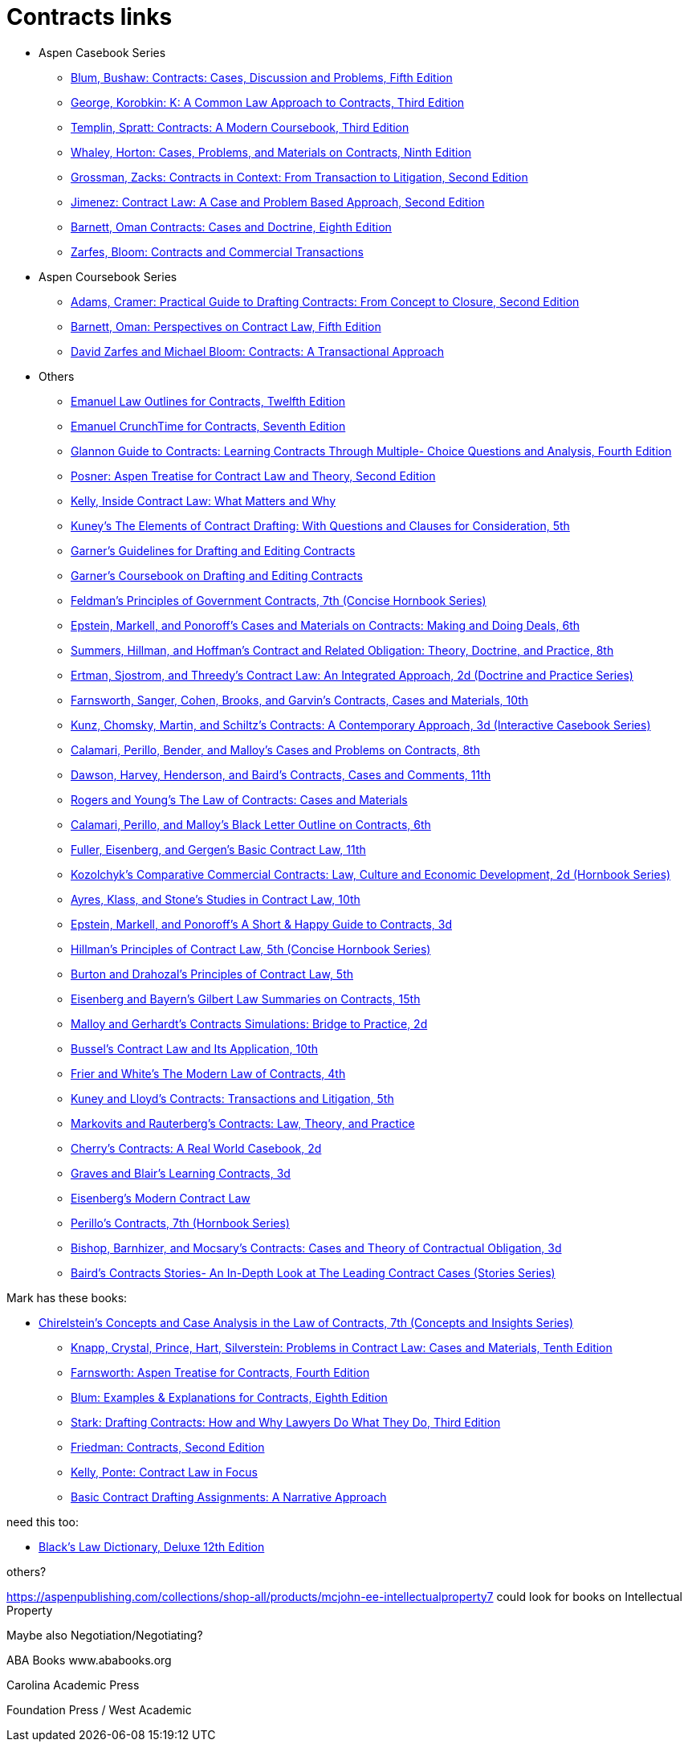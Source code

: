 = Contracts links

* Aspen Casebook Series
** https://aspenpublishing.com/blum-contracts5[Blum, Bushaw: Contracts: Cases, Discussion and Problems, Fifth Edition]
** https://aspenpublishing.com/products/george-contracts3[George, Korobkin: K: A Common Law Approach to Contracts, Third Edition]
** https://aspenpublishing.com/templin-contracts3[Templin, Spratt: Contracts: A Modern Coursebook, Third Edition]
** https://aspenpublishing.com/whaley-contracts9[Whaley, Horton: Cases, Problems, and Materials on Contracts, Ninth Edition]
** https://aspenpublishing.com/grossman-contracts2[Grossman, Zacks: Contracts in Context: From Transaction to Litigation, Second Edition]
** https://aspenpublishing.com/jimenez-contractlaw2[Jimenez: Contract Law: A Case and Problem Based Approach, Second Edition]
** https://aspenpublishing.com/products/barnett-contracts8[Barnett, Oman Contracts: Cases and Doctrine, Eighth Edition]
** https://aspenpublishing.com/products/zarfes-contractsandcommercial[Zarfes, Bloom: Contracts and Commercial Transactions]
* Aspen Coursebook Series
** https://aspenpublishing.com/adams-draftingcontracts2[Adams, Cramer: Practical Guide to Drafting Contracts: From Concept to Closure, Second Edition]
** https://aspenpublishing.com/barnett-perspectivesoncontractlaw5[Barnett, Oman: Perspectives on Contract Law, Fifth Edition]
** https://aspenpublishing.com/products/zarfes-contracts-transactional[David Zarfes and Michael Bloom: Contracts: A Transactional Approach]
* Others
** https://aspenpublishing.com/products/emanuel-law-outlines-for-contracts-twelfth-edition[Emanuel Law Outlines for Contracts, Twelfth Edition]
** https://aspenpublishing.com/emanuel-ct-contracts7[Emanuel CrunchTime for Contracts, Seventh Edition]
** https://aspenpublishing.com/products/silver-gg-contracts4[Glannon Guide to Contracts: Learning Contracts Through Multiple- Choice Questions and Analysis, Fourth Edition]
** https://aspenpublishing.com/products/posner-contractlaw2[Posner: Aspen Treatise for Contract Law and Theory, Second Edition]
** https://aspenpublishing.com/products/kelly-inside-contractlaw[Kelly, Inside Contract Law: What Matters and Why]
** https://www.westacademic.com/Kuneys-The-Elements-of-Contract-Drafting-5th-9781684674565[Kuney's The Elements of Contract Drafting: With Questions and Clauses for Consideration, 5th]
** https://www.westacademic.com/Garners-Guidelines-for-Drafting-and-Editing-Contracts-9781642426694[Garner's Guidelines for Drafting and Editing Contracts]
** https://www.westacademic.com/Garners-Coursebook-on-Drafting-and-Editing-Contracts-9781684670284[Garner's Coursebook on Drafting and Editing Contracts]
** https://www.westacademic.com/Feldmans-Principles-of-Government-Contracts-7th-Concise-Hornbook-Series-9781684679409[Feldman's Principles of Government Contracts, 7th (Concise Hornbook Series)]
** https://www.westacademic.com/Cases-and-Materials-on-Contracts-Making-and-Doing-Deals_4[Epstein, Markell, and Ponoroff's Cases and Materials on Contracts: Making and Doing Deals, 6th]
** https://www.westacademic.com/Contract-and-Related-Obligation-Theory-Doctrine-and-Practice_2[Summers, Hillman, and Hoffman's Contract and Related Obligation: Theory, Doctrine, and Practice, 8th]
** https://www.westacademic.com/Contract-Law-An-Integrated-Approach_6[Ertman, Sjostrom, and Threedy's Contract Law: An Integrated Approach, 2d (Doctrine and Practice Series)]
** https://www.westacademic.com/Farnsworth-Sanger-Cohen-Brooks-and-Garvins-Contracts-Cases-and-Materials-10th-9781685612375[Farnsworth, Sanger, Cohen, Brooks, and Garvin's Contracts, Cases and Materials, 10th]
** https://www.westacademic.com/Kunz-Chomsky-Martin-Schiltzs-Contracts-A-Contemporary-Approach-3d-9781683288152[Kunz, Chomsky, Martin, and Schiltz's Contracts: A Contemporary Approach, 3d (Interactive Casebook Series)]
** https://www.westacademic.com/Calamari-Perillo-Bender-and-Malloys-Cases-and-Problems-on-Contracts-8th-9781636594958[Calamari, Perillo, Bender, and Malloy's Cases and Problems on Contracts, 8th]
** https://www.westacademic.com/Dawson-Harvey-Henderson-and-Bairds-Contracts-Cases-and-Comments-11th-9781683286493[Dawson, Harvey, Henderson, and Baird's Contracts, Cases and Comments, 11th]
** https://www.westacademic.com/Rogers-and-Youngs-The-Law-of-Contracts-Cases-and-Materials-9781683289937[Rogers and Young's The Law of Contracts: Cases and Materials]
** https://www.westacademic.com/Calamari-Perillo-and-Malloys-Black-Letter-Outline-on-Contracts-6th-9781685611392[Calamari, Perillo, and Malloy's Black Letter Outline on Contracts, 6th]
** https://www.westacademic.com/Fuller-Eisenberg-and-Gergens-Basic-Contract-Law-11th-9781685610302[Fuller, Eisenberg, and Gergen's Basic Contract Law, 11th]
** https://www.westacademic.com/Comparative-Commercial-Contracts-Law-Culture-and-Economic-Development[Kozolchyk's Comparative Commercial Contracts: Law, Culture and Economic Development, 2d (Hornbook Series)]
** https://www.westacademic.com/Ayres-Klass-and-Stones-Studies-in-Contract-Law-10th-9781647085445[Ayres, Klass, and Stone's Studies in Contract Law, 10th]
** https://www.westacademic.com/Epstein-Markell-and-Ponoroffs-A-Short-Happy-Guide-to-Contracts-3d-9798887866406[Epstein, Markell, and Ponoroff's A Short & Happy Guide to Contracts, 3d]
** https://www.westacademic.com/Hillmans-Principles-of-Contract-Law-5th-Concise-Hornbook-Series-9781636590684[Hillman's Principles of Contract Law, 5th (Concise Hornbook Series)]
** https://www.westacademic.com/Burton-and-Drahozals-Principles-of-Contract-Law-5th-9781634605977[Burton and Drahozal's Principles of Contract Law, 5th]
** https://www.westacademic.com/Eisenberg-and-Bayerns-Gilbert-Law-Summaries-on-Contracts-15th-9780314276193[Eisenberg and Bayern's Gilbert Law Summaries on Contracts, 15th]
** https://www.westacademic.com/Malloy-and-Gerhardts-Contracts-Simulations-Bridge-to-Practice-2d-9781647085476[Malloy and Gerhardt's Contracts Simulations: Bridge to Practice, 2d]
** https://www.westacademic.com/Bussels-Contract-Law-and-Its-Application-10th-9781647084813[Bussel's Contract Law and Its Application, 10th]
** https://www.westacademic.com/Frier-and-Whites-The-Modern-Law-of-Contracts-4th-9781683285304[Frier and White's The Modern Law of Contracts, 4th]
** https://www.westacademic.com/Kuney-and-Lloyds-Contracts-Transactions-and-Litigation-5th-9781684674558[Kuney and Lloyd's Contracts: Transactions and Litigation, 5th]
** https://www.westacademic.com/Markovits-and-Rauterbergs-Contracts-Law-Theory-and-Practice-9781683281436[Markovits and Rauterberg's Contracts: Law, Theory, and Practice]
** https://www.westacademic.com/Cherrys-Contracts-A-Real-World-Casebook-2d-9781647084585[Cherry's Contracts: A Real World Casebook, 2d]
** https://www.westacademic.com/Graves-and-Blairs-Learning-Contracts-3d-9781636593036_3[Graves and Blair's Learning Contracts, 3d]
** https://www.westacademic.com/Eisenbergs-Modern-Contract-Law-9781685611903[Eisenberg's Modern Contract Law]
** https://www.westacademic.com/Perillos-Contracts-7th-Hornbook-Series-9780314287700[Perillo's Contracts, 7th (Hornbook Series)]
** https://www.westacademic.com/Bishop-Barnhizer-and-Mocsarys-Contracts-Cases-and-Theory-of-Contractual-Obligation-3d-9781684676019[Bishop, Barnhizer, and Mocsary's Contracts: Cases and Theory of Contractual Obligation, 3d]
** https://www.westacademic.com/Bairds-Contracts-StoriesAn-In-Depth-Look-at-The-Leading-Contract-Cases-Stories-Series-9781587787218[Baird's Contracts Stories- An In-Depth Look at The Leading Contract Cases (Stories Series)]




Mark has these books:

** https://www.westacademic.com/Chirelsteins-Concepts-and-Case-Analysis-in-the-Law-of-Contracts-7th-Concepts-and-Insi-9781609303303[Chirelstein's Concepts and Case Analysis in the Law of Contracts, 7th (Concepts and Insights Series)]
* https://aspenpublishing.com/knapp-contractlaw10[Knapp, Crystal, Prince, Hart, Silverstein: Problems in Contract Law: Cases and Materials, Tenth Edition]
* https://aspenpublishing.com/products/farnsworth-contracts4[Farnsworth: Aspen Treatise for Contracts, Fourth Edition]
* https://aspenpublishing.com/ee-blum-contracts8[Blum: Examples & Explanations for Contracts, Eighth Edition]
* https://aspenpublishing.com/products/stark-draftingcontracts3[Stark: Drafting Contracts: How and Why Lawyers Do What They Do, Third Edition]
* https://aspenpublishing.com/products/friedman-friedmans-contracts2[Friedman: Contracts, Second Edition]
* https://aspenpublishing.com/products/kelly-contracts[Kelly, Ponte: Contract Law in Focus]
* https://aspenpublishing.com/products/payne-contractdrafting[Basic Contract Drafting Assignments: A Narrative Approach]


need this too:

* https://store.legal.thomsonreuters.com/law-products/Dictionaries-Desk-Reference/Blacks-Law-Dictionary-Deluxe-12th-Edition/p/107042060[Black's Law Dictionary, Deluxe 12th Edition]



others?

https://aspenpublishing.com/collections/shop-all/products/mcjohn-ee-intellectualproperty7
could look for books on Intellectual Property

Maybe also Negotiation/Negotiating?

ABA Books www.ababooks.org

Carolina Academic Press

Foundation Press / West Academic


